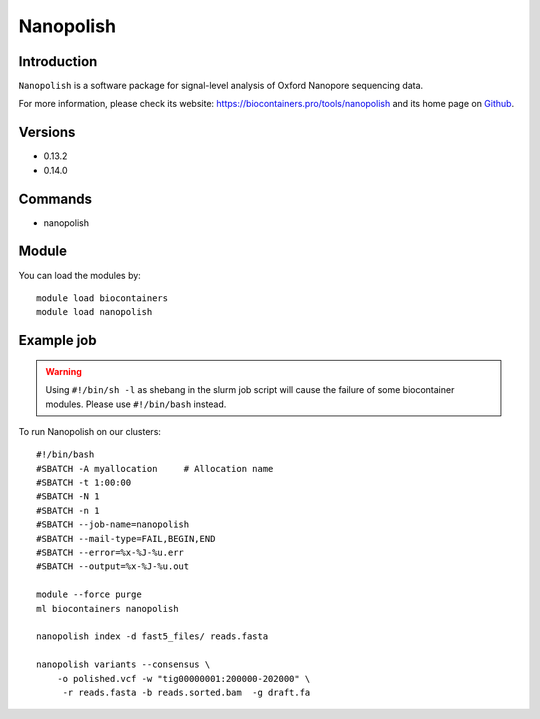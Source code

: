 .. _backbone-label:

Nanopolish
==============================

Introduction
~~~~~~~~
``Nanopolish`` is a software package for signal-level analysis of Oxford Nanopore sequencing data. 

| For more information, please check its website: https://biocontainers.pro/tools/nanopolish and its home page on `Github`_.

Versions
~~~~~~~~
- 0.13.2
- 0.14.0

Commands
~~~~~~~
- nanopolish

Module
~~~~~~~~
You can load the modules by::
    
    module load biocontainers
    module load nanopolish

Example job
~~~~~
.. warning::
    Using ``#!/bin/sh -l`` as shebang in the slurm job script will cause the failure of some biocontainer modules. Please use ``#!/bin/bash`` instead.

To run Nanopolish on our clusters::

    #!/bin/bash
    #SBATCH -A myallocation     # Allocation name 
    #SBATCH -t 1:00:00
    #SBATCH -N 1
    #SBATCH -n 1
    #SBATCH --job-name=nanopolish
    #SBATCH --mail-type=FAIL,BEGIN,END
    #SBATCH --error=%x-%J-%u.err
    #SBATCH --output=%x-%J-%u.out

    module --force purge
    ml biocontainers nanopolish

    nanopolish index -d fast5_files/ reads.fasta

    nanopolish variants --consensus \
        -o polished.vcf -w "tig00000001:200000-202000" \
         -r reads.fasta -b reads.sorted.bam  -g draft.fa

.. _Github: https://github.com/jts/nanopolish
